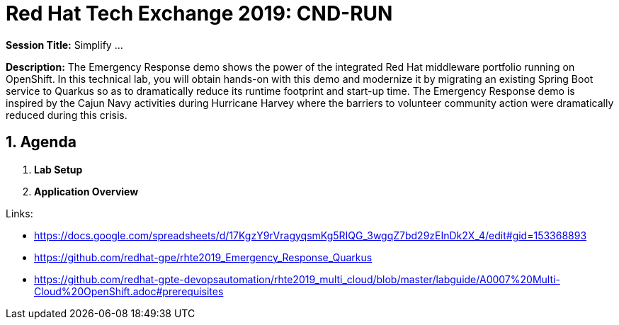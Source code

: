 = Red Hat Tech Exchange 2019: CND-RUN

*Session Title:*  Simplify ...

*Description:*
The Emergency Response demo shows the power of the integrated Red Hat middleware portfolio running on OpenShift.  In this technical lab, you will obtain hands-on with this demo and modernize it by migrating an existing Spring Boot service to Quarkus so as to dramatically reduce its runtime footprint and start-up time.  The Emergency Response demo is inspired by the Cajun Navy activities during Hurricane Harvey where the barriers to volunteer community action were dramatically reduced during this crisis.

:numbered:

== Agenda

. *Lab Setup*
. *Application Overview*

Links:

- https://docs.google.com/spreadsheets/d/17KgzY9rVragyqsmKg5RIQG_3wgqZ7bd29zEInDk2X_4/edit#gid=153368893
- https://github.com/redhat-gpe/rhte2019_Emergency_Response_Quarkus
- https://github.com/redhat-gpte-devopsautomation/rhte2019_multi_cloud/blob/master/labguide/A0007%20Multi-Cloud%20OpenShift.adoc#prerequisites
